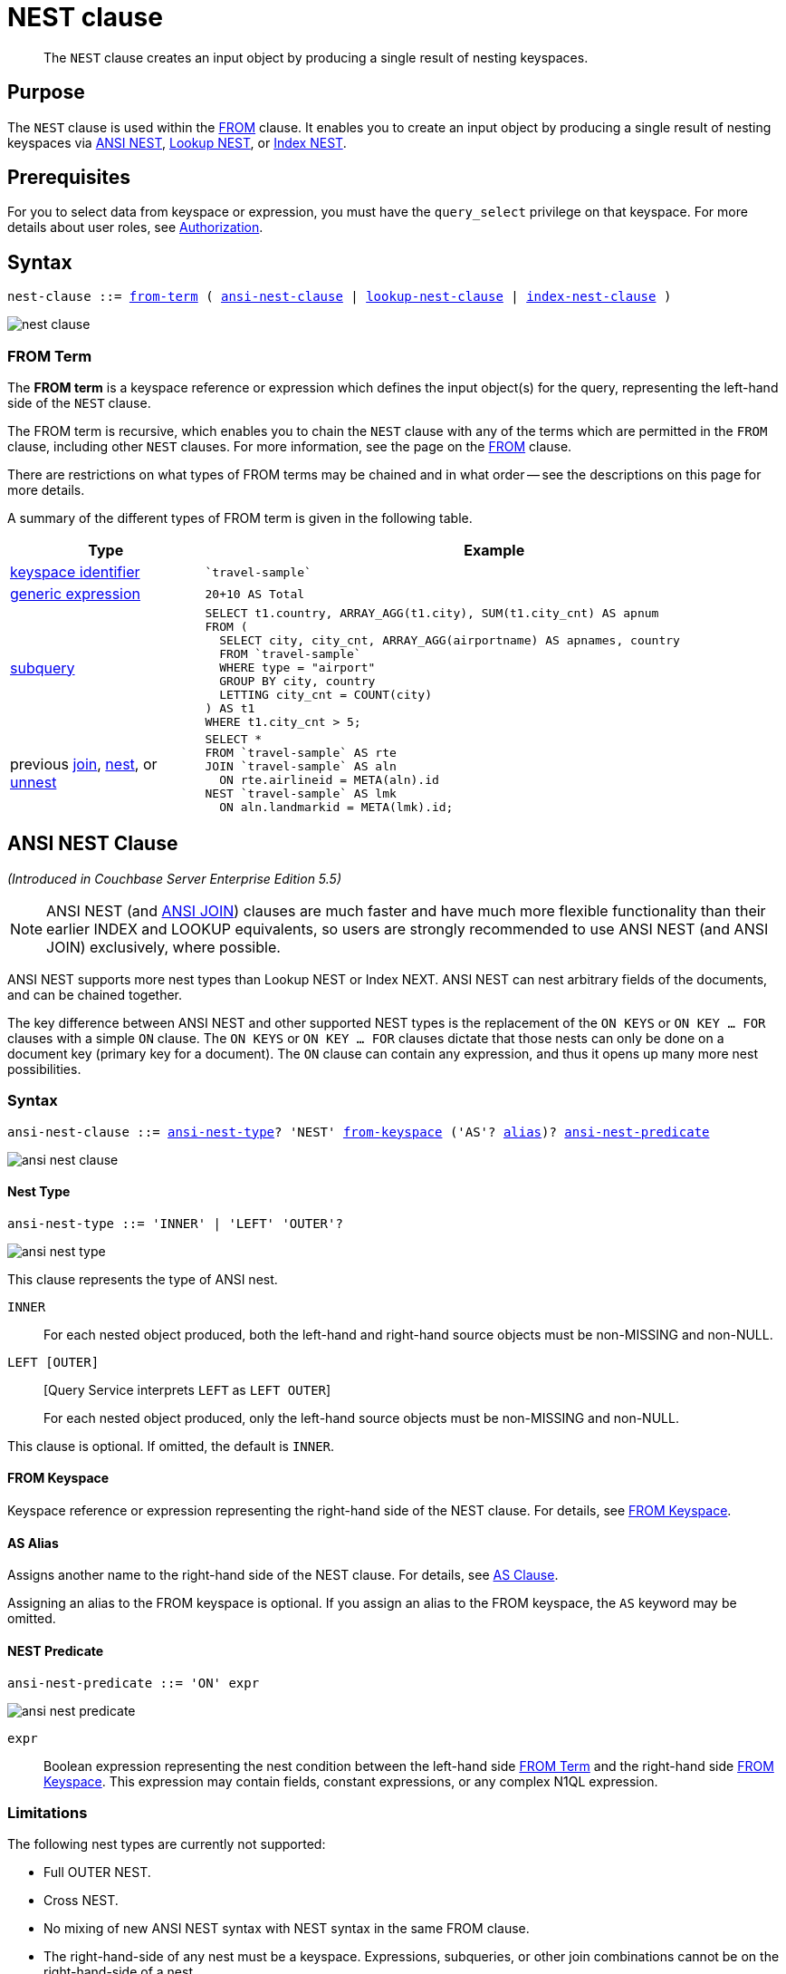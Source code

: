 = NEST clause
:page-status: Couchbase Server 4.0
:imagesdir: ../../assets/images

[abstract]
The `NEST` clause creates an input object by producing a single result of nesting keyspaces.

== Purpose

The `NEST` clause is used within the xref:n1ql-language-reference/from.adoc[FROM] clause.
It enables you to create an input object by producing a single result of nesting keyspaces via <<section_tc1_nnx_1db,ANSI NEST>>, <<nest,Lookup NEST>>, or <<section_rgr_rnx_1db,Index NEST>>.

== Prerequisites

For you to select data from keyspace or expression, you must have the [.param]`query_select` privilege on that keyspace.
For more details about user roles, see
xref:learn:security/authorization-overview.adoc[Authorization].

== Syntax

[subs="normal"]
----
nest-clause ::= <<from-term,from-term>> ( <<section_ek1_jnx_1db,ansi-nest-clause>> | <<lookup-nest-clause,lookup-nest-clause>> | <<index-nest-clause,index-nest-clause>> )
----

image::n1ql-language-reference/nest-clause.png[]

[#from-term]
=== FROM Term

The *FROM term* is a keyspace reference or expression which defines the input object(s) for the query, representing the left-hand side of the `NEST` clause.

The FROM term is recursive, which enables you to chain the `NEST` clause with any of the terms which are permitted in the `FROM` clause, including other `NEST` clauses.
For more information, see the page on the xref:n1ql-language-reference/from.adoc[FROM] clause.

There are restrictions on what types of FROM terms may be chained and in what order -- see the descriptions on this page for more details.

A summary of the different types of FROM term is given in the following table.

[#table_vrv_nxx_1db,cols="1,3"]
|===
| Type | Example

| xref:n1ql-language-reference/from.adoc#sec_from-keyspace[keyspace identifier]
a|
[source,N1QL]
----
`travel-sample`
----
| xref:n1ql-language-reference/from.adoc#generic-expr[generic expression]
a|
[source,N1QL]
----
20+10 AS Total
----
| xref:n1ql-language-reference/from.adoc#select-expr[subquery]
a|
[source,N1QL]
----
SELECT t1.country, ARRAY_AGG(t1.city), SUM(t1.city_cnt) AS apnum
FROM (
  SELECT city, city_cnt, ARRAY_AGG(airportname) AS apnames, country
  FROM `travel-sample`
  WHERE type = "airport"
  GROUP BY city, country
  LETTING city_cnt = COUNT(city)
) AS t1
WHERE t1.city_cnt > 5;
----
| previous xref:n1ql-language-reference/join.adoc[join], xref:n1ql-language-reference/nest.adoc[nest], or xref:n1ql-language-reference/from.adoc#unnest[unnest]
a|
[source,N1QL]
----
SELECT *
FROM `travel-sample` AS rte
JOIN `travel-sample` AS aln
  ON rte.airlineid = META(aln).id
NEST `travel-sample` AS lmk
  ON aln.landmarkid = META(lmk).id;
----
|===

[#section_tc1_nnx_1db]
== ANSI NEST Clause

_(Introduced in Couchbase Server Enterprise Edition 5.5)_

NOTE: ANSI NEST (and <<section_ek1_jnx_1db,ANSI JOIN>>) clauses are much faster and have much more flexible functionality than their earlier INDEX and LOOKUP equivalents, so users are strongly recommended to use ANSI NEST (and ANSI JOIN) exclusively, where possible.

ANSI NEST supports more nest types than Lookup NEST or Index NEXT.
ANSI NEST can nest arbitrary fields of the documents, and can be chained together.

The key difference between ANSI NEST and other supported NEST types is the replacement of the `ON KEYS` or `ON KEY … FOR` clauses with a simple `ON` clause.
The `ON KEYS` or `ON KEY … FOR` clauses dictate that those nests can only be done on a document key (primary key for a document).
The `ON` clause can contain any expression, and thus it opens up many more nest possibilities.

=== Syntax

[subs="normal"]
----
ansi-nest-clause ::= <<ansi-nest-type,ansi-nest-type>>? 'NEST' <<ansi-from-keyspace,from-keyspace>> ('AS'? <<ansi-as-alias,alias>>)? <<ansi-nest-predicate,ansi-nest-predicate>>
----

image::n1ql-language-reference/ansi-nest-clause.png[]

[#ansi-nest-type]
==== Nest Type

[subs="normal"]
----
ansi-nest-type ::= 'INNER' | 'LEFT' 'OUTER'?
----

image::n1ql-language-reference/ansi-nest-type.png[]

This clause represents the type of ANSI nest.

`INNER`::
For each nested object produced, both the left-hand and right-hand source objects must be non-MISSING and non-NULL.

`LEFT [OUTER]`::
{startsb}Query Service interprets `LEFT` as `LEFT OUTER`{endsb}
+
For each nested object produced, only the left-hand source objects must be non-MISSING and non-NULL.

This clause is optional.
If omitted, the default is `INNER`.

[#ansi-from-keyspace]
==== FROM Keyspace

Keyspace reference or expression representing the right-hand side of the NEST clause.
For details, see xref:n1ql-language-reference/from.adoc#sec_from-keyspace[FROM Keyspace].

[#ansi-as-alias]
==== AS Alias

Assigns another name to the right-hand side of the NEST clause.
For details, see xref:n1ql-language-reference/from.adoc#section_ax5_2nx_1db[AS Clause].

Assigning an alias to the FROM keyspace is optional.
If you assign an alias to the FROM keyspace, the `AS` keyword may be omitted.

[#ansi-nest-predicate]
==== NEST Predicate

[subs="normal"]
----
ansi-nest-predicate ::= 'ON' expr
----

image::n1ql-language-reference/ansi-nest-predicate.png[]

`expr`:: Boolean expression representing the nest condition between the left-hand side <<from-term>> and the right-hand side <<ansi-from-keyspace>>.
This expression may contain fields, constant expressions, or any complex N1QL expression.

=== Limitations

The following nest types are currently not supported:

* Full OUTER NEST.
* Cross NEST.
* No mixing of new ANSI NEST syntax with NEST syntax in the same FROM clause.
* The right-hand-side of any nest must be a keyspace.
Expressions, subqueries, or other join combinations cannot be on the right-hand-side of a nest.
* A nest can only be executed when appropriate index exists on the inner side of the ANSI NEST (similar to current NEST support).
* Adaptive indexes are not considered when selecting indexes on inner side of the nest.

=== Examples

[#ANSI-NEST-Example-1]
.Inner ANSI NEST
====
List the airlines, their plane model (`equipment`), and number of stops for flights between San Francisco and Boston.

[source,N1QL]
----
SELECT r.airline, r.equipment, r.stops
FROM `travel-sample` r
  NEST `travel-sample` a
  ON r.airlineid = META(a).id
WHERE r.sourceairport = "SFO"
AND r.destinationairport = "BOS";
----

.Results
[source,JSON]
----
[
  {
    "airline": "B6",
    "equipment": "320",
    "stops": 0
  },
  {
    "airline": "UA",
    "equipment": "752 753 738 739 319 320",
    "stops": 0
  },
  {
    "airline": "VX",
    "equipment": "320",
    "stops": 0
  }
]
----
====

[#nest]
== Lookup NEST Clause

_(Introduced in Couchbase Server 4.0)_

Nesting is conceptually the inverse of unnesting.
Nesting performs a join across two keyspaces.
But instead of producing a cross-product of the left and right inputs, a single result is produced for each left input, while the corresponding right inputs are collected into an array and nested as a single array-valued field in the result object.

=== Syntax

[subs="normal"]
----
lookup-nest-clause ::= <<lookup-nest-type,lookup-nest-type>>? 'NEST' <<lookup-from-keyspace,from-keyspace>> ('AS'? <<lookup-as-alias,alias>>)? <<lookup-nest-predicate,lookup-nest-predicate>>
----

image::n1ql-language-reference/lookup-nest-clause.png[]

[#lookup-nest-type]
==== Nest Type

[subs="normal"]
----
lookup-nest-type ::= 'INNER' | 'LEFT' 'OUTER'?
----

image::n1ql-language-reference/lookup-nest-type.png[]

This clause represents the type of lookup nest.

`INNER`::
For each result object produced, both the left-hand and right-hand source objects must be non-`MISSING` and non-`NULL`.

`LEFT [OUTER]`::
{startsb}Query Service interprets `LEFT` as `LEFT OUTER`{endsb}
+
A left-outer unnest is performed, and at least one result object is produced for each left source object.
+
For each joined object produced, only the left-hand source objects must be non-`MISSING` and non-`NULL`.

This clause is optional.
If omitted, the default is `INNER`.

[#lookup-from-keyspace]
==== FROM Keyspace

Keyspace reference for the right-hand side of the lookup nest.
For details, see xref:n1ql-language-reference/from.adoc#sec_from-keyspace[FROM Keyspace].

[#lookup-as-alias]
==== AS Alias

Assigns another name to the right-hand side of the lookup nest.
For details, see xref:n1ql-language-reference/from.adoc#section_ax5_2nx_1db[AS Clause].

Assigning an alias to the FROM keyspace is optional.
If you assign an alias to the FROM keyspace, the `AS` keyword may be omitted.

[#lookup-nest-predicate]
==== Nest Predicate

[subs="normal"]
----
lookup-nest-predicate ::= 'ON' 'KEYS' expr
----

image::n1ql-language-reference/lookup-nest-predicate.png[]

The `ON KEYS` expression produces a document key or array of document keys for the right-hand side of the lookup nest.

expr::
[Required] String or expression representing the primary keys of the documents for the right-hand side keyspace.

=== Return Values

If the right-hand source object is NULL, MISSING, empty, or a non-array value, then the result object's right-side value is MISSING (omitted).

Nests can be chained with other NEST, JOIN, and UNNEST clauses.
By default, an INNER NEST is performed.
This means that for each result object produced, both the left and right source objects must be non-missing and non-null.
The right-hand side result of NEST is always an array or MISSING.
If there is no matching right source object, then the right source object is as follows:

|===
| If the `ON KEYS` expression evaluates to | Then the right-side value is

| `MISSING`
| `MISSING`

| `NULL`
| `MISSING`

| an array
| an empty array

| a non-array value
| an empty array
|===

=== Examples

[#Lookup-NEST-Example-1]
.Join two keyspaces producing an output for each left input
====
Show one set of routes for one airline in the `travel-sample` keyspace.

[source,N1QL]
----
SELECT *
FROM `travel-sample` route
  INNER NEST `travel-sample` airline
  ON KEYS route.airlineid
WHERE route.type = "route"
LIMIT 1;
----

.Results
[source,JSON]
----
[
  {
    "airline": [
      {
        "callsign": "AIRFRANS",
        "country": "France",
        "iata": "AF",
        "icao": "AFR",
        "id": 137,
        "name": "Air France",
        "type": "airline"
      }
    ],
    "route": {
      "airline": "AF",
      "airlineid": "airline_137",
      "destinationairport": "MRS",
      "distance": 2881.617376098415,
      "equipment": "320",
      "id": 10000,
      "schedule": [
        {
          "day": 0,
          "flight": "AF198",
          "utc": "10:13:00"
        },
        {
          "day": 0,
          "flight": "AF547",
          "utc": "19:14:00"
        },
        {
          "day": 0,
          "flight": "AF943",
          "utc": "01:31:00"
        },
        {
          "day": 1,
          "flight": "AF356",
          "utc": "12:40:00"
        },
        {
          "day": 1,
          "flight": "AF480",
          "utc": "08:58:00"
        },
        {
          "day": 1,
          "flight": "AF250",
          "utc": "12:59:00"
        },
        {
          "day": 1,
          "flight": "AF130",
          "utc": "04:45:00"
        },
        {
          "day": 2,
          "flight": "AF997",
          "utc": "00:31:00"
        },
        {
          "day": 2,
          "flight": "AF223",
          "utc": "19:41:00"
        },
        {
          "day": 2,
          "flight": "AF890",
          "utc": "15:14:00"
        },
        {
          "day": 2,
          "flight": "AF399",
          "utc": "00:30:00"
        },
        {
          "day": 2,
          "flight": "AF328",
          "utc": "16:18:00"
        },
        {
          "day": 3,
          "flight": "AF074",
          "utc": "23:50:00"
        },
        {
          "day": 3,
          "flight": "AF556",
          "utc": "11:33:00"
        },
        {
          "day": 4,
          "flight": "AF064",
          "utc": "13:23:00"
        },
        {
          "day": 4,
          "flight": "AF596",
          "utc": "12:09:00"
        },
        {
          "day": 4,
          "flight": "AF818",
          "utc": "08:02:00"
        },
        {
          "day": 5,
          "flight": "AF967",
          "utc": "11:33:00"
        },
        {
          "day": 5,
          "flight": "AF730",
          "utc": "19:42:00"
        },
        {
          "day": 6,
          "flight": "AF882",
          "utc": "17:07:00"
        },
        {
          "day": 6,
          "flight": "AF485",
          "utc": "17:03:00"
        },
        {
          "day": 6,
          "flight": "AF898",
          "utc": "10:01:00"
        },
        {
          "day": 6,
          "flight": "AF496",
          "utc": "07:00:00"
        }
      ],
      "sourceairport": "TLV",
      "stops": 0,
      "type": "route"
    }
  }
]
----
====

[#section_rgr_rnx_1db]
== Index NEST Clause

_(Introduced in Couchbase Server 4.0)_

Index NESTs allow you to flip the direction of a Lookup NEST clause.
Index NESTs can be used efficiently when Lookup NESTs cannot efficiently nest left-hand side documents with right-to-left nests, and your situation cannot be flipped because your predicate needs to be on the left-hand side, such as <<Lookup-NEST-Example-1>> above where airline documents have no reference to route documents.

NOTE: For index nests, the syntax uses `ON KEY` (singular) instead of `ON KEYS` (plural).
This is because an Index NEST's `ON KEY` expression must produce a scalar value; whereas a Lookup NEST's `ON KEYS` expression can produce either a scalar or an array value.

=== Syntax

[subs="normal"]
----
index-nest-clause ::= <<index-nest-type,index-nest-type>>? 'JOIN' <<index-from-keyspace,from-keyspace>> ('AS'? <<index-as-alias,alias>>)? <<index-nest-predicate,index-nest-predicate>>
----

image::n1ql-language-reference/index-nest-clause.png[]

[#index-nest-type]
==== Nest Type

[subs="normal"]
----
index-nest-type ::= 'INNER' | 'LEFT' 'OUTER'?
----

image::n1ql-language-reference/index-nest-type.png[]

This clause represents the type of index nest.

`INNER`::
For each nested object produced, both the left-hand and right-hand source objects must be non-MISSING and non-NULL.

`LEFT [OUTER]`::
{startsb}Query Service interprets `LEFT` as `LEFT OUTER`{endsb}
+
For each nested object produced, only the left-hand source objects must be non-MISSING and non-NULL.

This clause is optional.
If omitted, the default is `INNER`.

[#index-from-keyspace]
==== FROM Keyspace

Keyspace reference or expression representing the right-hand side of the NEST clause.
For details, see xref:n1ql-language-reference/from.adoc#sec_from-keyspace[FROM Keyspace].

[#index-as-alias]
==== AS Alias

Assigns another name to the right-hand side of the NEST clause.
For details, see xref:n1ql-language-reference/from.adoc#section_ax5_2nx_1db[AS Clause].

Assigning an alias to the FROM keyspace is optional.
If you assign an alias to the FROM keyspace, the `AS` keyword may be omitted.

[#index-nest-predicate]
==== NEST Predicate

[subs="normal"]
----
index-nest-predicate ::= 'ON' 'KEY' expr 'FOR' alias
----

image::n1ql-language-reference/index-nest-predicate.png[]

`expr`:: Expression in the form `__rhs-expression__.__lhs-expression-key__`:

`__rhs-expression__`;; Keyspace reference for the right-hand side of the index nest.

`__lhs-expression-key__`;; String or expression representing the attribute in `__rhs-expression__` and referencing the document key for `alias`.

`alias`:: Keyspace reference for the left-hand side of the index nest.

=== Examples

[#Index-NEST-Example-1]
.Use INDEX nest to flip the direction of <<Lookup-NEST-Example-1>> above
====
This example nests the airline routes for each airline after creating the following index.
(Note that the index will not match if it contains a WHERE clause.)

[source,N1QL]
----
CREATE INDEX idx_inest ON `travel-sample`(airlineid);
----

[source,N1QL]
----
SELECT *
FROM `travel-sample` aline
  INNER NEST `travel-sample` rte
  ON KEY rte.airlineid
  FOR aline
WHERE aline.type = "airline"
LIMIT 1;
----

.Results
[source,JSON]
----
[
  {
    "aline": {
      "callsign": "MILE-AIR",
      "country": "United States",
      "iata": "Q5",
      "icao": "MLA",
      "id": 10,
      "name": "40-Mile Air",
      "type": "airline"
    },
    "route": [
      {
        "airline": "Q5",
        "airlineid": "airline_10",
        "destinationairport": "HKB",
        "distance": 118.20183585107631,
        "equipment": "CNA",
        "id": 46586,
        "schedule": [
          {
            "day": 0,
            "flight": "Q5188",
            "utc": "12:40:00"
          },
          {
            "day": 0,
            "flight": "Q5630",
            "utc": "21:53:00"
          },
          {
            "day": 0,
            "flight": "Q5530",
            "utc": "07:47:00"
          },
          {
            "day": 0,
            "flight": "Q5132",
            "utc": "01:10:00"
          },
          {
            "day": 0,
            "flight": "Q5746",
            "utc": "20:11:00"
          },
          {
            "day": 1,
            "flight": "Q5413",
            "utc": "08:07:00"
          },
          {
            "day": 2,
            "flight": "Q5263",
            "utc": "17:39:00"
          },
          {
            "day": 2,
            "flight": "Q5564",
            "utc": "01:55:00"
          },
          {
            "day": 2,
            "flight": "Q5970",
            "utc": "00:09:00"
          },
          {
            "day": 2,
            "flight": "Q5295",
            "utc": "21:24:00"
          },
          {
            "day": 2,
            "flight": "Q5051",
            "utc": "04:41:00"
          },
          {
            "day": 3,
            "flight": "Q5023",
            "utc": "00:16:00"
          },
          {
            "day": 3,
            "flight": "Q5554",
            "utc": "11:45:00"
          },
          {
            "day": 3,
            "flight": "Q5619",
            "utc": "22:22:00"
          },
          {
            "day": 4,
            "flight": "Q5279",
            "utc": "23:19:00"
          },
          {
            "day": 4,
            "flight": "Q5652",
            "utc": "13:35:00"
          },
          {
            "day": 4,
            "flight": "Q5631",
            "utc": "17:53:00"
          },
          {
            "day": 4,
            "flight": "Q5105",
            "utc": "21:54:00"
          },
          {
            "day": 5,
            "flight": "Q5559",
            "utc": "01:19:00"
          },
          {
            "day": 5,
            "flight": "Q5600",
            "utc": "17:36:00"
          },
          {
            "day": 6,
            "flight": "Q5854",
            "utc": "22:59:00"
          },
          {
            "day": 6,
            "flight": "Q5217",
            "utc": "11:58:00"
          },
          {
            "day": 6,
            "flight": "Q5756",
            "utc": "06:32:00"
          },
          {
            "day": 6,
            "flight": "Q5151",
            "utc": "15:14:00"
          }
        ],
        "sourceairport": "FAI",
        "stops": 0,
        "type": "route"
      },
      {
        "airline": "Q5",
        "airlineid": "airline_10",
        "destinationairport": "FAI",
        "distance": 118.20183585107631,
        "equipment": "CNA",
        "id": 46587,
        "schedule": [
          {
            "day": 0,
            "flight": "Q5492",
            "utc": "17:00:00"
          },
          {
            "day": 0,
            "flight": "Q5357",
            "utc": "09:44:00"
          },
          {
            "day": 0,
            "flight": "Q5873",
            "utc": "00:01:00"
          },
          {
            "day": 1,
            "flight": "Q5171",
            "utc": "00:59:00"
          },
          {
            "day": 1,
            "flight": "Q5047",
            "utc": "10:57:00"
          },
          {
            "day": 1,
            "flight": "Q5889",
            "utc": "14:51:00"
          },
          {
            "day": 1,
            "flight": "Q5272",
            "utc": "18:36:00"
          },
          {
            "day": 2,
            "flight": "Q5673",
            "utc": "21:30:00"
          },
          {
            "day": 3,
            "flight": "Q5381",
            "utc": "20:01:00"
          },
          {
            "day": 4,
            "flight": "Q5261",
            "utc": "18:37:00"
          },
          {
            "day": 5,
            "flight": "Q5755",
            "utc": "23:43:00"
          },
          {
            "day": 5,
            "flight": "Q5544",
            "utc": "16:04:00"
          },
          {
            "day": 6,
            "flight": "Q5400",
            "utc": "10:46:00"
          },
          {
            "day": 6,
            "flight": "Q5963",
            "utc": "13:53:00"
          },
          {
            "day": 6,
            "flight": "Q5195",
            "utc": "03:03:00"
          },
          {
            "day": 6,
            "flight": "Q5653",
            "utc": "22:58:00"
          }
        ],
        "sourceairport": "HKB",
        "stops": 0,
        "type": "route"
      }
    ]
  }
]
----
If you generalize the same query, it looks like the following:

[subs="normal"]
----
CREATE INDEX _on-key-for-index-name_ _rhs-expression_ (__lhs-expression-key__);
----

[subs="normal"]
----
SELECT _projection-list_
FROM _lhs-expression_
  NEST _rhs-expression_
  ON KEY __rhs-expression__.__lhs-expression-key__ FOR _lhs-expression_
[ WHERE _predicates_ ] ;
----
====

There are three important changes in the index scan syntax example above:

* `CREATE INDEX` on the `ON KEY` expression `route.airlineid` to access `route` documents using `airlineid` (which are produced on the left-hand side).
* The `ON KEY route.airlineid FOR airline` enables N1QL to use the index `route.airlineid`.
* Create any optional index, such as `route.airline` that can be used on `airline` (left-hand side).

[#as]
== Appendix: Summary of NEST Types

=== ANSI

[cols="1h,3"]
|===
| Left-Hand Side (lhs)
| Any field or expression that produces a value that will be matched on the right-hand side.

| Right-Hand Side (rhs)
| Anything that can have a proper index on the join expression.

| Syntax
a|
[subs="normal"]
----
_lhs-expr_
NEST _rhs-keyspace_
ON _any nest condition_
----

| Example
a|
[source,N1QL]
----
SELECT *
FROM `travel-sample` r
NEST `travel-sample` a
ON r.airlineid = META(a).id
----
|===

=== Lookup

[cols="1h,3"]
|===
| Left-Hand Side (lhs)
| Must produce a Document Key for the right-hand side.

| Right-Hand Side (rhs)
| Must have a Document Key.

| Syntax
a|
[subs="normal"]
----
_lhs-expr_
NEST _rhs-keyspace_
ON KEYS _lhs-expr.foreign_key_
----

| Example
a|
[source,N1QL]
----
SELECT *
FROM `travel-sample` r
NEST `travel-sample` a
ON KEYS r.airlineid
WHERE r.type="route"
LIMIT 4;
----
|===

=== Index

[cols="1h,3"]
|===
| Left-Hand Side (lhs)
| Must produce a key for the right-hand side index.

| Right-Hand Side (rhs)
| Must have a proper index on the field or expression that maps to the Document Key of the left-hand side.

| Syntax
a|
[subs="normal"]
----
_lhs-keyspace_
NEST _rhs-keyspace_
ON KEY _rhs-kspace.idx_key_
FOR _lhs-keyspace_
----

| Example
a|
[source,N1QL]
----
SELECT *
FROM `travel-sample` a
NEST `travel-sample` r
ON KEY` `r.airlineid
FOR a
WHERE a.type="airline"
LIMIT 4;
----
|===
